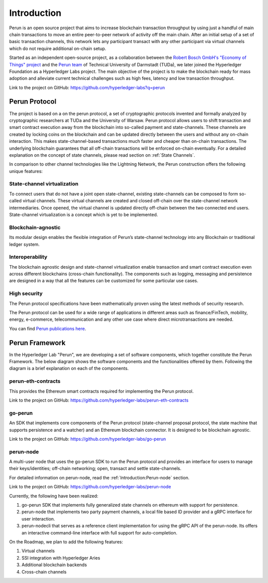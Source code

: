 .. SPDX-FileCopyrightText: 2020 Hyperledger
   SPDX-License-Identifier: CC-BY-4.0

Introduction
============

Perun is an open source project that aims to increase blockchain transaction
throughput by using just a handful of main chain transactions to move an entire
peer-to-peer network of activity off the main chain. After an initial setup of
a set of basic transaction channels, this network lets any participant transact
with any other participant via virtual channels which do not require additional
on-chain setup. 

Started as an independent open-source project, as a collaboration between the
`Robert Bosch GmbH's "Economy of Things" project
<https://www.bosch.com/research/updates/economy-of-things/>`_ and the `Perun
team <https://perun.network/>`_ of Technical University of Darmstadt (TUDa),
we later joined the Hyperledger Foundation as a Hyperledger Labs project. The
main objective of the project is to make the blockchain ready for mass
adoption and alleviate current technical challenges such as high fees,
latency and low transaction throughput.

Link to the project on GitHub: https://github.com/hyperledger-labs?q=perun

Perun Protocol
--------------

The project is based on a on the perun protocol, a set of cryptographic
protocols invented and formally analyzed by cryptographic researchers at TUDa
and the University of Warsaw. Perun protocol allows users to shift
transaction and smart contract execution away from the blockchain into
so-called payment and state-channels. These channels are created by locking
coins on the blockchain and can be updated directly between the users and
without any on-chain interaction. This makes state-channel-based transactions
much faster and cheaper than on-chain transactions. The underlying blockchain
guarantees that all off-chain transactions will be enforced on-chain
eventually. For a detailed explanation on the concept of state channels,
please read section on :ref:`State Channels`.

In comparison to other channel technologies like the Lightning Network, the
Perun construction offers the following unique features:


State-channel virtualization
````````````````````````````````````
To connect users that do not have a joint open state-channel, existing
state-channels can be composed to form so-called virtual channels. These
virtual channels are created and closed off-chain over the state-channel
network intermediaries. Once opened, the virtual channel is updated directly
off-chain between the two connected end users. State-channel virtualization is
a concept which is yet to be implemented.

.. image:: ./images/introduction/perun_protocol_overview.svg
  :align: Center
  :alt: Image not available

Blockchain-agnostic
```````````````````
Its modular design enables the flexible integration of Perun’s state-channel
technology into any Blockchain or traditional ledger system. 

Interoperability
````````````````
The blockchain agnostic design and state-channel virtualization enable
transaction and smart contract execution even across different blockchains
(cross-chain functionality). The components such as logging, messaging and
persistence are designed in a way that all the features can be customized for
some particular use cases.


High security
`````````````
The Perun protocol specifications have been mathematically proven using the
latest methods of security research.

The Perun protocol can be used for a wide range of applications in different
areas such as finance/FinTech, mobility, energy, e-commerce, telecommunication
and any other use case where direct microtransactions are needed.

You can find `Perun <https://ieeexplore.ieee.org/document/8835315>`_ `publications <https://dl.acm.org/doi/10.1145/3243734.3243856>`_ `here <https://www.springerprofessional.de/en/multi-party-virtual-state-channels/16720256>`_.

Perun Framework
---------------

In the Hyperledger Lab "Perun", we are developing a set of software
components, which together constitute the Perun Framework. The below diagram
shows the software components and the functionalities offered by them.
Following the diagram is a brief explanation on each of the components.

.. image:: ./images/introduction/perun_framework.svg
  :align: Center
  :alt: Image not available

perun-eth-contracts
```````````````````
This provides the Ethereum smart contracts required for implementing the Perun
protocol.

Link to the project on GitHub: https://github.com/hyperledger-labs/perun-eth-contracts

go-perun
`````````
An SDK that implements core components of the Perun protocol (state-channel
proposal protocol, the state machine that supports persistence and a watcher)
and an Ethereum blockchain connector. It is designed to be blockchain agnostic.

Link to the project on GitHub: https://github.com/hyperledger-labs/go-perun

perun-node
``````````
A multi-user node that uses the go-perun SDK to run the Perun protocol and
provides an interface for users to manage their keys/identities; off-chain
networking; open, transact and settle state-channels.

For detailed information on perun-node, read the :ref:`Introduction:Perun-node` section.

Link to the project on GitHub: https://github.com/hyperledger-labs/perun-node

Currently, the following have been realized:

1. go-perun SDK that implements fully generalized state channels on ethereum
   with support for persistence.

2. perun-node that implements two party payment channels, a local file based
   ID provider and a gRPC interface for user interaction.

3. perun-nodecli that serves as a reference client implementation for using the
   gRPC API of the perun-node. Its offers an interactive command-line interface
   with full support for auto-completion.

On the Roadmap, we plan to add the following features:

1. Virtual channels 

2. SSI integration with Hyperledger Aries

3. Additional blockchain backends

4. Cross-chain channels
